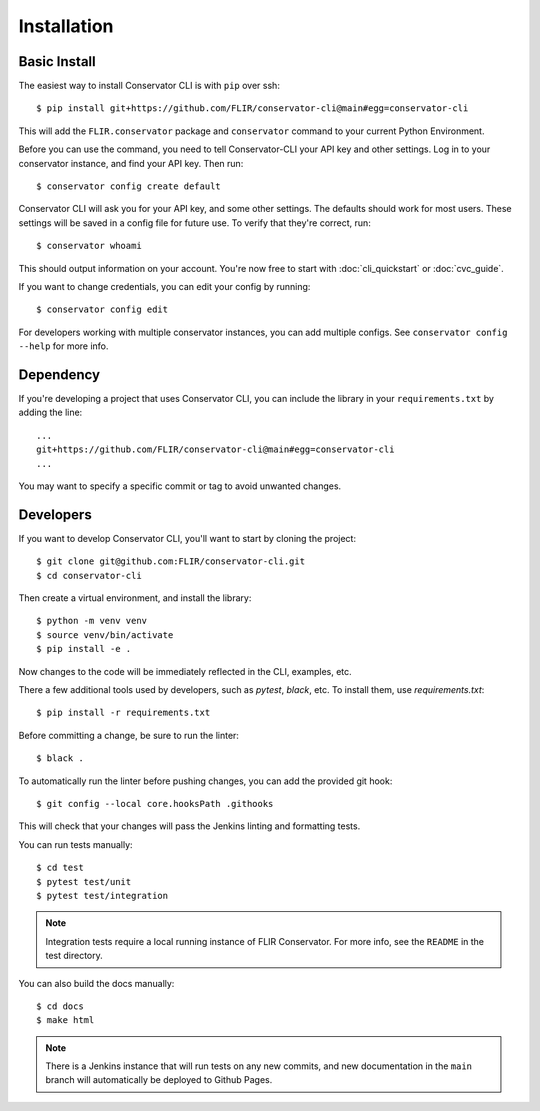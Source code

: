 Installation
============

Basic Install
-------------

The easiest way to install Conservator CLI is with ``pip`` over ssh::

    $ pip install git+https://github.com/FLIR/conservator-cli@main#egg=conservator-cli

This will add the ``FLIR.conservator`` package and ``conservator`` command to
your current Python Environment.

Before you can use the command, you need to tell Conservator-CLI your API key and
other settings. Log in to your conservator instance, and find your API key. Then run::

    $ conservator config create default

Conservator CLI will ask you for your API key, and some other settings.
The defaults should work for most users. These settings will be
saved in a config file for future use. To verify that they're correct, run::

    $ conservator whoami

This should output information on your account. You're now free to start
with :doc:`cli_quickstart` or :doc:`cvc_guide`.

If you want to change credentials, you can edit your config by running::

    $ conservator config edit

For developers working with multiple conservator instances, you can add
multiple configs. See ``conservator config --help`` for more info.

Dependency
----------

If you're developing a project that uses Conservator CLI, you can include
the library in your ``requirements.txt`` by adding the line::

    ...
    git+https://github.com/FLIR/conservator-cli@main#egg=conservator-cli
    ...

You may want to specify a specific commit or tag to avoid unwanted changes.

Developers
----------

If you want to develop Conservator CLI, you'll want to start by cloning
the project::

    $ git clone git@github.com:FLIR/conservator-cli.git
    $ cd conservator-cli

Then create a virtual environment, and install the library::

    $ python -m venv venv
    $ source venv/bin/activate
    $ pip install -e .

Now changes to the code will be immediately reflected in the CLI,
examples, etc.

There a few additional tools used by developers, such as `pytest`, `black`,
etc. To install them, use `requirements.txt`::

    $ pip install -r requirements.txt

Before committing a change, be sure to run the linter::

    $ black .

To automatically run the linter before pushing changes, you
can add the provided git hook::

    $ git config --local core.hooksPath .githooks

This will check that your changes will pass the Jenkins
linting and formatting tests.

You can run tests manually::

    $ cd test
    $ pytest test/unit
    $ pytest test/integration

.. note::
    Integration tests require a local running instance of FLIR Conservator.
    For more info, see the ``README`` in the test directory.

You can also build the docs manually::

    $ cd docs
    $ make html

.. note::
    There is a Jenkins instance that will run tests on any new commits,
    and new documentation in the ``main`` branch will automatically be
    deployed to Github Pages.
